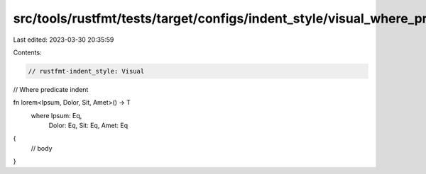 src/tools/rustfmt/tests/target/configs/indent_style/visual_where_pred.rs
========================================================================

Last edited: 2023-03-30 20:35:59

Contents:

.. code-block:: rs

    // rustfmt-indent_style: Visual
// Where predicate indent

fn lorem<Ipsum, Dolor, Sit, Amet>() -> T
    where Ipsum: Eq,
          Dolor: Eq,
          Sit: Eq,
          Amet: Eq
{
    // body
}


